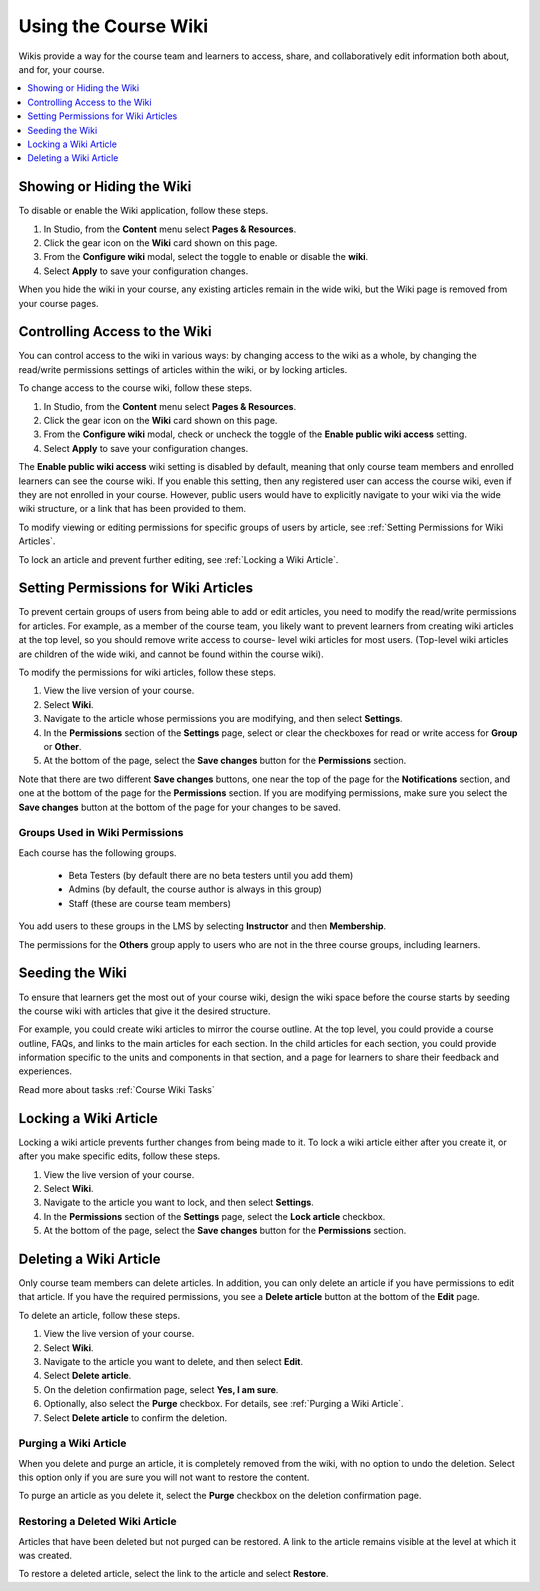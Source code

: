 .. _Create Course Wiki:

Using the Course Wiki
########################

.. tags:: educator, how-to

Wikis provide a way for the course team and learners to access, share, and
collaboratively edit information both about, and for, your course.

.. contents::
   :depth: 1
   :local:


.. _Showing or Hiding the Wiki:

Showing or Hiding the Wiki
********************************

To disable or enable the Wiki application, follow these steps.

#. In Studio, from the **Content** menu select **Pages & Resources**.
#. Click the gear icon on the **Wiki** card shown on this page.
#. From the **Configure wiki** modal, select the toggle to enable or disable the **wiki**.
#. Select **Apply** to save your configuration changes.

When you hide the wiki in your course, any existing articles remain in the wide wiki,
but the Wiki page is removed from your course pages.

.. In XML authoring, remove the `{"type": "wiki"}` entry in your `/policies/TERM/policy.json` file.

.. _Controlling Wiki Access:

Controlling Access to the Wiki
********************************

You can control access to the wiki in various ways: by changing access to the
wiki as a whole, by changing the read/write permissions settings of articles
within the wiki, or by locking articles.

To change access to the course wiki, follow these steps.

#. In Studio, from the **Content** menu select **Pages & Resources**.
#. Click the gear icon on the **Wiki** card shown on this page.
#. From the **Configure wiki** modal, check or uncheck the toggle of the **Enable public wiki access** setting.
#. Select **Apply** to save your configuration changes.


The **Enable public wiki access** wiki setting is disabled by default, meaning that only course team members
and enrolled learners can see the course wiki. If you enable this setting, then any registered user
can access the course wiki, even if they are not enrolled in your course. However, public users would have
to explicitly navigate to your wiki via the wide wiki structure, or a link that has been provided to them.

To modify viewing or editing permissions for specific groups of users by
article, see :ref:`Setting Permissions for Wiki Articles`.

To lock an article and prevent further editing, see :ref:`Locking
a Wiki Article`.

.. _Setting Permissions for Wiki Articles:

Setting Permissions for Wiki Articles
***************************************

To prevent certain groups of users from being able to add or edit articles, you
need to modify the read/write permissions for articles. For example, as a
member of the course team, you likely want to prevent learners from creating
wiki articles at the top level, so you should remove write access to course-
level wiki articles for most users. (Top-level wiki articles are children of
the wide wiki, and cannot be found within the course wiki).

To modify the permissions for wiki articles, follow these steps.

#. View the live version of your course.
#. Select **Wiki**.
#. Navigate to the article whose permissions you are modifying, and then select
   **Settings**.
#. In the **Permissions** section of the **Settings** page, select or clear the
   checkboxes for read or write access for **Group** or **Other**.
#. At the bottom of the page, select the **Save changes** button for the
   **Permissions** section.

Note that there are two different **Save changes** buttons, one near the top of
the page for the **Notifications** section, and one at the bottom of the page
for the **Permissions** section. If you are modifying permissions, make sure
you select the **Save changes** button at the bottom of the page for your
changes to be saved.

===============================
Groups Used in Wiki Permissions
===============================

Each course has the following groups.

    * Beta Testers (by default there are no beta testers until you add them)
    * Admins (by default, the course author is always in this group)
    * Staff (these are course team members)

You add users to these groups in the LMS by selecting **Instructor** and then
**Membership**.

The permissions for the **Others** group apply to users who are not in the
three course groups, including learners.

.. If permissions are unchanged from the default wiki, students can create articles at the course level. This is easy to do accidentally due to the prominence of the Add article button for the top level.

.. _Seeding the Wiki:

Seeding the Wiki
********************************

To ensure that learners get the most out of your course wiki, design the wiki
space before the course starts by seeding the course wiki with articles that
give it the desired structure.

For example, you could create wiki articles to mirror the course outline. At
the top level, you could provide a course outline, FAQs, and links to the main
articles for each section. In the child articles for each section, you could
provide information specific to the units and components in that section, and a
page for learners to share their feedback and experiences.

Read more about tasks :ref:`Course Wiki Tasks`

.. _Locking a Wiki Article:

Locking a Wiki Article
********************************

Locking a wiki article prevents further changes from being made to it. To lock
a wiki article either after you create it, or after you make specific edits,
follow these steps.

.. If you only lock an article without modifying the read/write permissions,
.. other users can still create wiki articles at the top level. They also appear
.. still to have an Edit button at the top level, but they get Permission Denied
.. when they click Edit.

#. View the live version of your course.
#. Select **Wiki**.
#. Navigate to the article you want to lock, and then select **Settings**.
#. In the **Permissions** section of the **Settings** page, select the **Lock
   article** checkbox.
#. At the bottom of the page, select the **Save changes** button for the
   **Permissions** section.

.. _Deleting a Wiki Article:

Deleting a Wiki Article
********************************

Only course team members can delete articles. In addition, you can only delete
an article if you have permissions to edit that article. If you have the
required permissions, you see a **Delete article** button at the bottom of the
**Edit** page.

To delete an article, follow these steps.

#. View the live version of your course.
#. Select **Wiki**.
#. Navigate to the article you want to delete, and then select **Edit**.
#. Select **Delete article**.
#. On the deletion confirmation page, select **Yes, I am sure**.
#. Optionally, also select the **Purge** checkbox. For details, see
   :ref:`Purging a Wiki Article`.
#. Select **Delete article** to confirm the deletion.


.. _Purging a Wiki Article:

========================
Purging a Wiki Article
========================

When you delete and purge an article, it is completely removed from the wiki,
with no option to undo the deletion. Select this option only if you are sure
you will not want to restore the content.

To purge an article as you delete it, select the **Purge** checkbox on the
deletion confirmation page.


.. _Restoring a Deleted Wiki Article:

=================================
Restoring a Deleted Wiki Article
=================================

Articles that have been deleted but not purged can be restored. A link to the
article remains visible at the level at which it was created.

To restore a deleted article, select the link to the article and select
**Restore**.

.. seealso::
 :class: dropdown

 :ref:`About Course Wiki` (reference)

 :ref:`Course Wiki Tasks` (how to)
